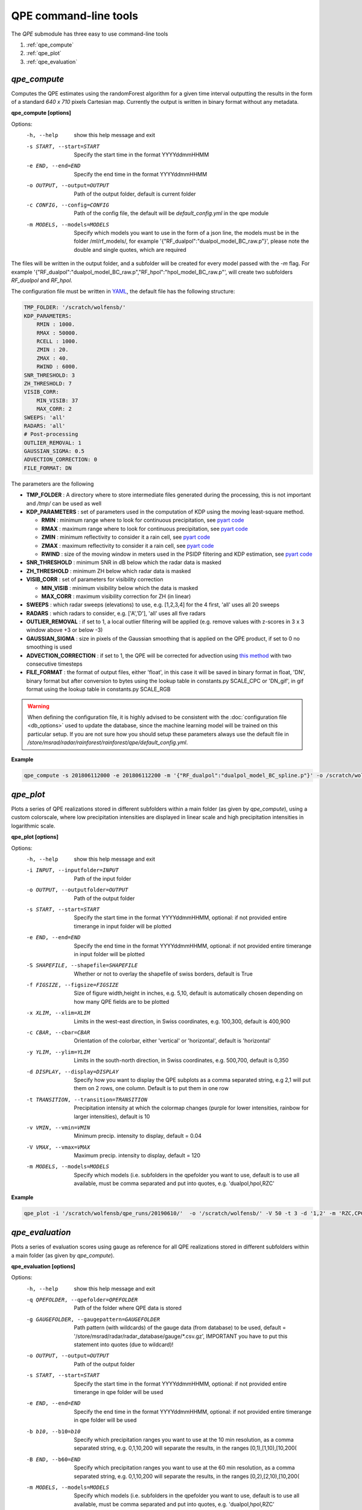 QPE command-line tools
=======================================

The *QPE* submodule has three easy to use command-line tools

#. :ref:`qpe_compute` 
#. :ref:`qpe_plot` 
#. :ref:`qpe_evaluation` 

.. _qpe_compute:

*qpe_compute*
-----------------

Computes the QPE estimates using the randomForest algorithm for a given time interval outputting the results in the form of a standard *640 x 710* pixels Cartesian map. Currently the output is written in binary format without any metadata.

**qpe_compute [options]**

Options:
  -h, --help            show this help message and exit
  -s START, --start=START
                        Specify the start time in the format YYYYddmmHHMM
  -e END, --end=END     Specify the end time in the format YYYYddmmHHMM
  -o OUTPUT, --output=OUTPUT
                        Path of the output folder, default is current folder
  -c CONFIG, --config=CONFIG
                        Path of the config file, the default will be
                        *default_config.yml* in the qpe module
  -m MODELS, --models=MODELS
                        Specify which models you want to use in the form of a
                        json line, the models must be in the folder
                        /ml/rf_models/, for example
                        '{"RF_dualpol":"dualpol_model_BC_raw.p"}', please note
                        the double and single quotes, which are required
                    
The files will be written in the output folder, and a subfolder will be created for every model passed with the *-m* flag. For example '{"RF_dualpol":"dualpol_model_BC_raw.p","RF_hpol":"hpol_model_BC_raw.p"', will create two subfolders *RF_dualpol* and *RF_hpol*.

The configuration file must be written in `YAML <https://fr.wikipedia.org/wiki/YAML/>`_, the default file has the following structure:

.. code-block:: yaml

   TMP_FOLDER: '/scratch/wolfensb/'
   KDP_PARAMETERS:
       RMIN : 1000.
       RMAX : 50000.
       RCELL : 1000.
       ZMIN : 20.
       ZMAX : 40.
       RWIND : 6000.
   SNR_THRESHOLD: 3
   ZH_THRESHOLD: 7
   VISIB_CORR:
       MIN_VISIB: 37
       MAX_CORR: 2
   SWEEPS: 'all'
   RADARS: 'all'
   # Post-processing
   OUTLIER_REMOVAL: 1
   GAUSSIAN_SIGMA: 0.5
   ADVECTION_CORRECTION: 0
   FILE_FORMAT: DN

The parameters are the following

-   **TMP_FOLDER** : A directory where to store intermediate files generated during the processing, this is not important and */tmp/* can be used as well
-   **KDP_PARAMETERS** : set of parameters used in the computation of KDP using the moving least-square method. 

    -   **RMIN** : minimum range where to look for continuous precipitation, see `pyart code <https://github.com/meteoswiss-mdr/pyart/blob/master/pyart/correct/phase_proc.py>`_
    -   **RMAX** :  maximum range where to look for continuous precipitation, see `pyart code <https://github.com/meteoswiss-mdr/pyart/blob/master/pyart/correct/phase_proc.py>`_
    -   **ZMIN**  : minimum reflectivity to consider it a rain cell, see `pyart code <https://github.com/meteoswiss-mdr/pyart/blob/master/pyart/correct/phase_proc.py>`_
    -   **ZMAX**  : maximum reflectivity to consider it a rain cell, see `pyart code <https://github.com/meteoswiss-mdr/pyart/blob/master/pyart/correct/phase_proc.py>`_
    -   **RWIND** : size of the moving window in meters used in the PSIDP filtering and KDP estimation, see `pyart code <https://github.com/meteoswiss-mdr/pyart/blob/master/pyart/retrieve/kdp_proc.py>`_
-   **SNR_THRESHOLD** : minimum SNR in dB below which the radar data is masked 
-   **ZH_THRESHOLD** : minimum ZH below which radar data is masked
-   **VISIB_CORR** : set of parameters for visibility correction

    -   **MIN_VISIB** : minimum visibility below which the data is masked
    -   **MAX_CORR** : maximum visibility correction for ZH (in linear)
-   **SWEEPS** : which radar sweeps (elevations) to use, e.g. [1,2,3,4] for the 4 first, 'all' uses all 20 sweeps 
-   **RADARS** : which radars to consider, e.g. ['A','D'], 'all' uses all five radars
-   **OUTLIER_REMOVAL** : if set to 1, a local outlier filtering will be applied (e.g. remove values with z-scores in 3 x 3 window above +3 or below -3)
-   **GAUSSIAN_SIGMA** : size in pixels of the Gaussian smoothing that is applied on the QPE product, if set to 0 no smoothing is used
-   **ADVECTION_CORRECTION** : if set to 1, the QPE will be corrected for advection using `this method <https://journals.ametsoc.org/doi/pdf/10.1175/1520-0426%281999%29016%3C0198%3ARTRREP%3E2.0.CO%3B2>`_ with two consecutive timesteps
-   **FILE_FORMAT** : the format of output files, either 'float', in this case it will be saved in binary format in float, 'DN', binary format but after conversion to bytes using the lookup table in constants.py SCALE_CPC or 'DN_gif', in gif format using the lookup table in constants.py SCALE_RGB
.. warning::
    When defining the  configuration file, it is highly advised to be consistent with the :doc:`configuration file <db_options>` used to update the database, since the machine learning model will be trained on this particular setup. If you are not sure how you should setup these parameters always use the default file in */store/msrad/radar/rainforest/rainforest/qpe/default_config.yml*. 


**Example**

.. code-block:: console

    qpe_compute -s 201806112000 -e 201806112200 -m '{"RF_dualpol":"dualpol_model_BC_spline.p"}' -o /scratch/wolfensb/qpe_runs/20180611


.. _qpe_plot:

*qpe_plot*
-----------------

Plots a series of QPE realizations stored in different subfolders within a main folder (as given by *qpe_compute*), using a custom colorscale, where low precipitation intensities are displayed in linear scale and high precipitation intensities in logarithmic scale.


.. image:: qpeplot20181622100.png
    :width: 500px
    :align: center

    :height: 300px
    :alt: alternate text
    
    
**qpe_plot [options]**

Options:
  -h, --help            show this help message and exit
  -i INPUT, --inputfolder=INPUT
                        Path of the input folder
  -o OUTPUT, --outputfolder=OUTPUT
                        Path of the output folder
  -s START, --start=START
                        Specify the start time in the format YYYYddmmHHMM,
                        optional: if not provided entire timerange in input
                        folder will be plotted
  -e END, --end=END     Specify the end time in the format YYYYddmmHHMM,
                        optional: if not provided entire timerange in input
                        folder will be plotted
  -S SHAPEFILE, --shapefile=SHAPEFILE
                        Whether or not to overlay the shapefile of swiss
                        borders, default is True
  -f FIGSIZE, --figsize=FIGSIZE
                        Size of figure width,height in inches, e.g. 5,10,
                        default is automatically chosen depending on how many
                        QPE fields are to be plotted
  -x XLIM, --xlim=XLIM  Limits in the west-east direction, in Swiss
                        coordinates, e.g. 100,300, default is 400,900
  -c CBAR, --cbar=CBAR  Orientation of the colorbar, either 'vertical' or
                        'horizontal', default is 'horizontal'
  -y YLIM, --ylim=YLIM  Limits in the south-north direction, in Swiss
                        coordinates, e.g. 500,700, default is 0,350
  -d DISPLAY, --display=DISPLAY
                        Specify how you want to display the QPE subplots as a
                        comma separated string, e.g 2,1 will put them on 2
                        rows, one column. Default is to put them in one row
  -t TRANSITION, --transition=TRANSITION
                        Precipitation intensity at which the colormap changes
                        (purple for lower intensities, rainbow for larger
                        intensities), default is 10
  -v VMIN, --vmin=VMIN  Minimum precip. intensity to display, default = 0.04
  -V VMAX, --vmax=VMAX  Maximum precip. intensity to display, default = 120
  -m MODELS, --models=MODELS
                        Specify which models (i.e. subfolders in the qpefolder
                        you want to use, default is to use all available, must
                        be comma separated and put into quotes, e.g.
                        'dualpol,hpol,RZC'



**Example**

.. code-block:: console

    qpe_plot -i '/scratch/wolfensb/qpe_runs/20190610/'  -o '/scratch/wolfensb/' -V 50 -t 3 -d '1,2' -m 'RZC,CPC'


.. _qpe_evaluation:

*qpe_evaluation*
-----------------

Plots a series of evaluation scores using gauge as reference for all QPE realizations stored in different subfolders within a main folder (as given by *qpe_compute*).

.. image:: scatterplots10_201906100010_201906110000.png
    :width: 500px
    :align: center
    :height: 300px
    :alt: alternate text
    
.. image:: scores_agg10_201906100010_201906110000.png
    :width: 500px
    :align: center
    :height: 300px
    :alt: alternate text
    
**qpe_evaluation [options]**

Options:
  -h, --help            show this help message and exit
  -q QPEFOLDER, --qpefolder=QPEFOLDER
                        Path of the folder where QPE data is stored
  -g GAUGEFOLDER, --gaugepattern=GAUGEFOLDER
                        Path pattern (with wildcards) of the gauge data (from
                        database) to be used, default =
                        '/store/msrad/radar/radar_database/gauge/*.csv.gz',
                        IMPORTANT you have to put this statement into quotes
                        (due to wildcard)!
  -o OUTPUT, --output=OUTPUT
                        Path of the output folder
  -s START, --start=START
                        Specify the start time in the format YYYYddmmHHMM,
                        optional: if not provided entire timerange in qpe
                        folder will be used
  -e END, --end=END     Specify the end time in the format YYYYddmmHHMM,
                        optional: if not provided entire timerange in qpe
                        folder will be used
  -b b10, --b10=b10     Specify which precipitation ranges you want to use at
                        the 10 min resolution,  as a comma separated string,
                        e.g. 0,1,10,200 will separate the results, in the
                        ranges [0,1),[1,10),[10,200(
  -B END, --b60=END     Specify which precipitation ranges you want to use at
                        the 60 min resolution,  as a comma separated string,
                        e.g. 0,1,10,200 will separate the results, in the
                        ranges [0,2),[2,10),[10,200(
  -m MODELS, --models=MODELS
                        Specify which models (i.e. subfolders in the qpefolder
                        you want to use, default is to use all available, must
                        be comma separated and put into quotes, e.g.
                        'dualpol,hpol,RZC'

**Example**

.. code-block:: console

    qpe_evaluation -q /scratch/wolfensb/qpe_runs/20190806 -g '/store/msrad/radar/radar_database/gauge/*.csv.gz' -o /scratch/wolfensb/qpe_runs/plots_allstats -m "RZC, CPC, RF_dualpol, RF_hpol, RF_vpol"





